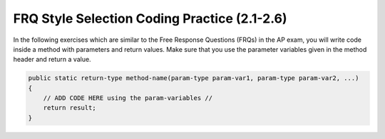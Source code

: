 .. qnum::
   :prefix: 2-19-
   :start: 1
   

FRQ Style Selection Coding Practice (2.1-2.6)
==============================================

In the following exercises which are similar to the Free Response Questions (FRQs) in the AP exam, you will write code inside a method with parameters and return values. Make sure that you use the parameter variables given in the method header and return a value.

.. code-block:: java

   public static return-type method-name(param-type param-var1, param-type param-var2, ...)
   {
       // ADD CODE HERE using the param-variables //
       return result; 
   }
 

.. activecode:: front_back_written
   :language: java
   :autograde: unittest

   Create the method ``front_back(str, start, end)`` that takes three strings and returns 
   a string based on the following conditions.

   * If ``str`` contains ``start`` at the beginning and ``end`` at the end then return  ``"s_e"``.  
   * If ``str`` contains ``start`` at the beginning of the string return ``"s"``.
   * if ``str`` contains ``end`` at the end of the string return ``"e"``.
   * Otherwise return ``"n"``.
  
   .. table:: 
      :name: front-back-table
      :class: longtable
      :align: left
      :width: 80%

      +----------------------------------------------------+-----------------+
      | Example Input                                      | Expected Output |
      +====================================================+=================+
      | ``front_back("Open at noon", "Open", "noon")``     | ``"s_e"``       |
      +----------------------------------------------------+-----------------+
      | ``front_back("Opening time", "Open", "noon")``     | ``"s"``         |
      +----------------------------------------------------+-----------------+
      | ``front_back("Afternoon", "Open", "noon")``        | ``"e"``         |
      +----------------------------------------------------+-----------------+
      | ``front_back("Closed", "Open", "noon")``           | ``"n"``         |
      +----------------------------------------------------+-----------------+
      | ``front_back("It is noon now", "open", "noon")``   | ``"n"``         |
      +----------------------------------------------------+-----------------+

   ~~~~
   public class FrontBack 
   {
      public static String front_back(String str, String start, String end) 
      {
          // ADD CODE HERE //
      }

      public static void main(String[] args) 
      {
         String str1 = "Opening time";
         String start1 = "Open";
         String end1 = "noon";
         System.out.println(front_back(str1, start1, end1));

         String str2 = "Afternoon";
         String start2 = "Open";
         String end2 = "noon";
         System.out.println(front_back(str2, start2, end2));

         String str3 = "Open at noon";
         String start3 = "Open";
         String end3 = "noon";
         System.out.println(front_back(str3, start3, end3));
     }
   }

   ====
   import static org.junit.Assert.*;
   import org.junit.Test;
   import java.io.IOException;
   import java.util.Arrays;

   public class RunestoneTests extends CodeTestHelper {
       public RunestoneTests() {
           super();
       }

       @Test
       public void testBoundarySum() throws IOException {
            String output = getMethodOutput("main");
            String expect = "s\ne\ns_e\n";
           boolean passed = getResults(expect, output, "Expected output from main");
           assertTrue(passed);
      }
   }


.. activecode:: squirrelPlay_written
   :language: java
   :autograde: unittest

   The squirrels in Palo Alto spend most of the day playing. In particular, they play if the temperature is between 60 and 90 (inclusive). Unless it is summer, then the upper limit is 100 instead of 90. Given an ``int temperature`` and a ``boolean isSummer``, return ``true`` if the squirrels play and ``false`` otherwise.

   .. table:: 
      :name: squirrelPlay-table
      :class: longtable
      :align: left
      :width: 80%

      +----------------------------------------------------+-----------------+
      | Example Input                                      | Expected Output |
      +====================================================+=================+
      |  ``squirrelPlay(70, false)``                       | ``true``        |
      +----------------------------------------------------+-----------------+
      |  ``squirrelPlay(95, false)``                       | ``false``       |
      +----------------------------------------------------+-----------------+
      |  ``squirrelPlay(95, true)``                        | ``true``        |
      +----------------------------------------------------+-----------------+
 
   ~~~~

   public class SquirrelParty
   {
      public static boolean squirrelPlay(int temp, boolean isSummer) 
      {
          // ADD CODE HERE //
      }

      public static void main(String[] args) 
      {
         System.out.println(squirrelPlay(70, false));
         System.out.println(squirrelPlay(95, false));
         System.out.println(squirrelPlay(95, true));
     }
   }

   ====
   import static org.junit.Assert.*;
   import org.junit.Test;
   import java.io.IOException;
   import java.util.Arrays;

   public class RunestoneTests extends CodeTestHelper {
       public RunestoneTests() {
           super();
       }

       @Test
       public void testBoundarySum() throws IOException {
            String output = getMethodOutput("main");
            String expect = "true, false, true";
           boolean passed = getResults(expect, output, "Expected output from main");
           assertTrue(passed);
     
       }

   
    }

.. activecode:: alarmClock_written
   :language: java
   :autograde: unittest

   Given a ``day`` of the week encoded as 0=Sun, 1=Mon, 2=Tue, ...6=Sat, and a ``boolean`` indicating if we are on ``vacation``, return a string of the form ``"7:00"`` indicating when the alarm clock should ring. Weekdays, the alarm should be ``"7:00"`` and on the weekend it should be ``"10:00"``. Unless we are on vacation -- then on weekdays it should be ``"10:00"`` and weekends it should be ``"off"``.

   .. table:: 
      :name: alarmClock-table
      :class: longtable
      :align: left
      :width: 80%

      +----------------------------------------------------+-----------------+
      | Example Input                                      | Expected Output |
      +====================================================+=================+
      |      ``alarmClock(1, false)``                      | ``7:00``        |
      +----------------------------------------------------+-----------------+
      |      ``alarmClock(5, false)``                      | ``7:00``        |
      +----------------------------------------------------+-----------------+
      |      ``alarmClock(0, false)``                      | ``10:00``       |
      +----------------------------------------------------+-----------------+

   ~~~~
   public class VacayAlarmClock
   {
      public static String alarmClock(int day, boolean vacation) 
      {
              // ADD CODE HERE //
      }

      public static void main(String[] args) 
      {
         System.out.println(alarmClock(1, false));
         System.out.println(alarmClock(5, false));
         System.out.println(alarmClock(0, false));
     }
   }

   ====
   import static org.junit.Assert.*;
   import org.junit.Test;
   import java.io.IOException;
   import java.util.Arrays;

   public class RunestoneTests extends CodeTestHelper {
       public RunestoneTests() {
           super();
       }

       @Test
       public void testBoundarySum() throws IOException {
            String output = getMethodOutput("main");
            String expect = "7:00, 7:00, 10:00";
           boolean passed = getResults(expect, output, "Expected output from main");
           assertTrue(passed);
     
       }

   
    }


.. activecode:: dateFashion_written
   :language: java
   :autograde: unittest

   You and your date are trying to get a table at a restaurant. The parameter ``you`` is the stylishness of your clothes, in the range 0..10, and ``date`` is the stylishness of your date's clothes. The result getting the table is encoded as an int value with 0=no, 1=maybe, 2=yes. If either of you is very stylish, 8 or more, then the result is ``2`` (yes). With the exception that if either of you has style of 2 or less, then the result is ``0`` (no). Otherwise the result is ``1`` (maybe).

   .. table:: 
      :name: datFashion-table
      :class: longtable
      :align: left
      :width: 80%

      +----------------------------------------------------+-----------------+
      | Example Input                                      | Expected Output |
      +====================================================+=================+
      |      ``dateFashion(5, 10)``                        |     ``2``       |
      +----------------------------------------------------+-----------------+
      |      ``dateFashion(8, 2)``                         |     ``0``       |
      +----------------------------------------------------+-----------------+
      |      ``dateFashion(5, 5)``                         |     ``1``       |
      +----------------------------------------------------+-----------------+
   
   ~~~~
   public class DateStylishness
   {
      public static int dateFashion(int you, int date) 
      {
          // ADD CODE HERE //
      }

      public static void main(String[] args) 
      {
         System.out.println(dateFashion(5, 10));
         System.out.println(dateFashion(8, 2));
         System.out.println(dateFashion(5, 5));
     }
   }


   ====
   import static org.junit.Assert.*;
   import org.junit.Test;
   import java.io.IOException;
   import java.util.Arrays;

   public class RunestoneTests extends CodeTestHelper {
       public RunestoneTests() {
           super();
       }

       @Test
       public void testBoundarySum() throws IOException {
            String output = getMethodOutput("main");
            String expect = "2, 0, 1";
           boolean passed = getResults(expect, output, "Expected output from main");
           assertTrue(passed);
     
       }

   
    }
